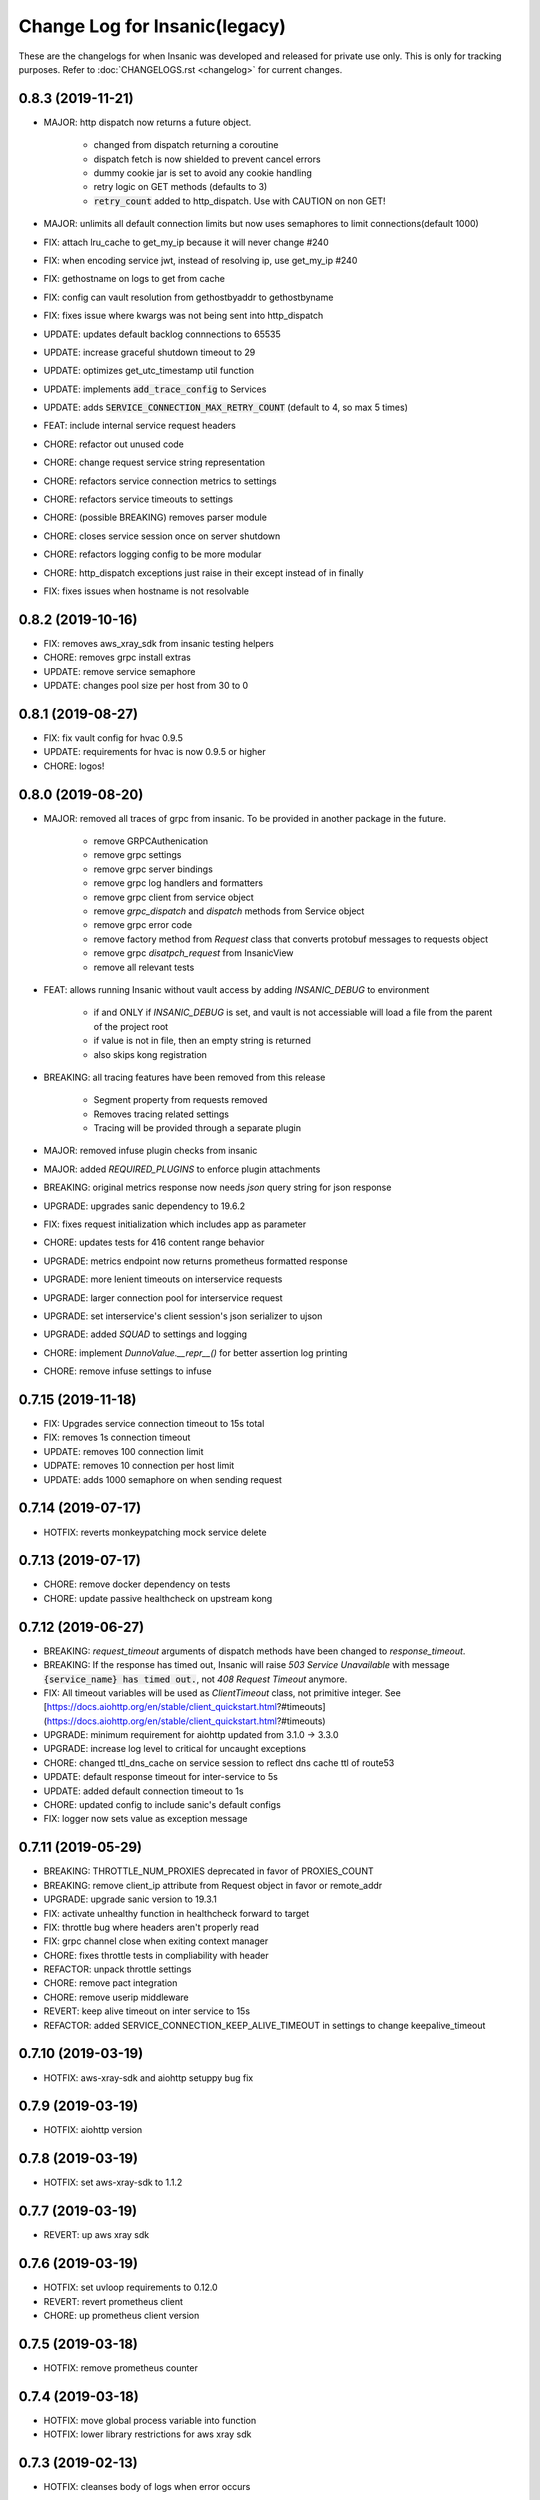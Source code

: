 Change Log for Insanic(legacy)
===============================

These are the changelogs for when Insanic was developed and
released for private use only. This is only for tracking
purposes. Refer to :doc:`CHANGELOGS.rst <changelog>`
for current changes.


0.8.3 (2019-11-21)
------------------

- MAJOR: http dispatch now returns a future object.

    - changed from dispatch returning a coroutine
    - dispatch fetch is now shielded to prevent cancel errors
    - dummy cookie jar is set to avoid any cookie handling
    - retry logic on GET methods (defaults to 3)
    - :code:`retry_count` added to http_dispatch. Use with CAUTION on non GET!

- MAJOR: unlimits all default connection limits but now uses semaphores to limit connections(default 1000)
- FIX: attach lru_cache to get_my_ip because it will never change #240
- FIX: when encoding service jwt, instead of resolving ip, use get_my_ip #240
- FIX: gethostname on logs to get from cache
- FIX: config can vault resolution from gethostbyaddr to gethostbyname
- FIX: fixes issue where kwargs was not being sent into http_dispatch
- UPDATE: updates default backlog connnections to 65535
- UPDATE: increase graceful shutdown timeout to 29
- UPDATE: optimizes get_utc_timestamp util function
- UPDATE: implements :code:`add_trace_config` to Services
- UPDATE: adds :code:`SERVICE_CONNECTION_MAX_RETRY_COUNT` (default to 4, so max 5 times)
- FEAT: include internal service request headers
- CHORE: refactor out unused code
- CHORE: change request service string representation
- CHORE: refactors service connection metrics to settings
- CHORE: refactors service timeouts to settings
- CHORE: (possible BREAKING) removes parser module
- CHORE: closes service session once on server shutdown
- CHORE: refactors logging config to be more modular
- CHORE: http_dispatch exceptions just raise in their except instead of in finally
- FIX: fixes issues when hostname is not resolvable


0.8.2 (2019-10-16)
------------------

- FIX: removes aws_xray_sdk from insanic testing helpers
- CHORE: removes grpc install extras
- UPDATE: remove service semaphore
- UPDATE: changes pool size per host from 30 to 0


0.8.1 (2019-08-27)
------------------

- FIX: fix vault config for hvac 0.9.5
- UPDATE: requirements for hvac is now 0.9.5 or higher
- CHORE: logos!


0.8.0 (2019-08-20)
------------------

- MAJOR: removed all traces of grpc from insanic. To be provided in another package in the future.

    - remove GRPCAuthenication
    - remove grpc settings
    - remove grpc server bindings
    - remove grpc log handlers and formatters
    - remove grpc client from service object
    - remove `grpc_dispatch` and `dispatch` methods from Service object
    - remove grpc error code
    - remove factory method from `Request` class that converts protobuf messages to requests object
    - remove grpc `disatpch_request` from InsanicView
    - remove all relevant tests

- FEAT: allows running Insanic without vault access by adding `INSANIC_DEBUG` to environment

    - if and ONLY if `INSANIC_DEBUG` is set, and vault is not accessiable will load a file from the parent of the project root
    - if value is not in file, then an empty string is returned
    - also skips kong registration

- BREAKING: all tracing features have been removed from this release

    - Segment property from requests removed
    - Removes tracing related settings
    - Tracing will be provided through a separate plugin

- MAJOR: removed infuse plugin checks from insanic
- MAJOR: added `REQUIRED_PLUGINS` to enforce plugin attachments
- BREAKING: original metrics response now needs `json` query string for json response
- UPGRADE: upgrades sanic dependency to 19.6.2
- FIX: fixes request initialization which includes app as parameter
- CHORE: updates tests for 416 content range behavior
- UPGRADE: metrics endpoint now returns prometheus formatted response
- UPGRADE: more lenient timeouts on interservice requests
- UPGRADE: larger connection pool for interservice request
- UPGRADE: set interservice's client session's json serializer to ujson
- UPGRADE: added `SQUAD` to settings and logging
- CHORE: implement `DunnoValue.__repr__()` for better assertion log printing
- CHORE: remove infuse settings to infuse


0.7.15 (2019-11-18)
-------------------

- FIX: Upgrades service connection timeout to 15s total
- FIX: removes 1s connection timeout
- UPDATE: removes 100 connection limit
- UDPATE: removes 10 connection per host limit
- UPDATE: adds 1000 semaphore on when sending request


0.7.14 (2019-07-17)
-------------------

- HOTFIX: reverts monkeypatching mock service delete


0.7.13 (2019-07-17)
-------------------

- CHORE: remove docker dependency on tests
- CHORE: update passive healthcheck on upstream kong


0.7.12 (2019-06-27)
-------------------

- BREAKING: `request_timeout` arguments of dispatch methods have been changed to `response_timeout`.

- BREAKING: If the response has timed out, Insanic will raise `503 Service Unavailable` with message :code:`{service_name} has timed out.`, not `408 Request Timeout` anymore.

- FIX: All timeout variables will be used as `ClientTimeout` class, not primitive integer. See [https://docs.aiohttp.org/en/stable/client_quickstart.html?#timeouts](https://docs.aiohttp.org/en/stable/client_quickstart.html?#timeouts)

- UPGRADE: minimum requirement for aiohttp updated from 3.1.0 -> 3.3.0

- UPGRADE: increase log level to critical for uncaught exceptions

- CHORE: changed ttl_dns_cache on service session to reflect dns cache ttl of route53

- UPDATE: default response timeout for inter-service to 5s

- UPDATE: added default connection timeout to 1s

- CHORE: updated config to include sanic's default configs

- FIX: logger now sets value as exception message


0.7.11 (2019-05-29)
-------------------

- BREAKING: THROTTLE_NUM_PROXIES deprecated in favor of PROXIES_COUNT
- BREAKING: remove client_ip attribute from Request object in favor or remote_addr
- UPGRADE: upgrade sanic version to 19.3.1
- FIX: activate unhealthy function in healthcheck forward to target
- FIX: throttle bug where headers aren't properly read
- FIX: grpc channel close when exiting context manager
- CHORE: fixes throttle tests in compliability with header
- REFACTOR: unpack throttle settings
- CHORE: remove pact integration
- CHORE: remove userip middleware
- REVERT: keep alive timeout on inter service to 15s
- REFACTOR: added SERVICE_CONNECTION_KEEP_ALIVE_TIMEOUT in settings to change keepalive_timeout


0.7.10 (2019-03-19)
-------------------

- HOTFIX: aws-xray-sdk and aiohttp setuppy bug fix


0.7.9 (2019-03-19)
------------------

- HOTFIX: aiohttp version


0.7.8 (2019-03-19)
------------------

- HOTFIX: set aws-xray-sdk to 1.1.2


0.7.7 (2019-03-19)
------------------

- REVERT: up aws xray sdk


0.7.6 (2019-03-19)
------------------

- HOTFIX: set uvloop requirements to 0.12.0
- REVERT: revert prometheus client
- CHORE: up prometheus client version


0.7.5 (2019-03-18)
------------------

- HOTFIX: remove prometheus counter


0.7.4 (2019-03-18)
------------------

- HOTFIX: move global process variable into function
- HOTFIX: lower library restrictions for aws xray sdk


0.7.3 (2019-02-13)
------------------

- HOTFIX: cleanses body of logs when error occurs


0.7.2 (2019-02-13)
------------------

- BREAKING: remove rabbitmq integration
- CHORE: lowers log level for 4xx status codes from exception(error) to info
- FEAT: more information on client response errors
- CHORE: fixes issue when creating gateway aiohttp clientsession

0.7.1 (2019-01-30)
------------------

- FIX: include psutil in requirements
- FIX: add config for sanic update
- CHORE: updates aws-xray-sdk to 1.1.2


0.7.0 (2019-01-30)
------------------

- FEAT: update sanic dependency to 18.12.0
- FEAT: load grpc server classes and serves
- FEAT: searches installed grpc packages and binds to service client object
- CHORE: remove grpc health in place of grpclib health
- CHORE: fix tests for new grpclib release 0.2.1
- CHORE: refactor tests to use test package
- FEAT: add error codes, method, path and uri template to network logs for better logging
- FEAT: changes the order in which the settings from vault are loaded from  common/config/secret to common/secret/config
- FEAT: introduce metrics endpoint which exposes cpu/mem usages and task counts
- FEAT: introduce new config to turn off infuse (INFUSE_ENABLED=0)
- FEAT: include context in grpc stub requests
- FEAT: query param validation upon instantiation
- FEAT: add grpc network logging stub communications


0.6.7 (2018-12-18)
------------------

- CHORE: sanic access logger to always log for info level
- FEAT: userip http call to buffer into mq


0.6.6 (2018-12-04)
------------------

- FEAT: divide vault settings to config and secrets
- FEAT: if vault settings and config is not set, fall back to original vault settings
- FEAT: rabbitmq integration!
- FEAT: initialize xray subsegments from traced requests
- FEAT: reduce keep alive to 0 to prevent 1 instance sending requests to only 1 instance
- DEPRECATE: sampling rules for views because hard to manage
- CHORE: refactor legacy span naming to segments


0.6.5 (2018-10-18)
------------------

- FEAT: implement naive client-side grpc loadbalancing


0.6.4 (2018-10-16)
------------------

- CHORE: modify logging for grpc access logs
- FIX: test user token factory for test plugins
- CHORE: better error handling for grpc


0.6.3 (2018-10-11)
------------------

- FIX: grpc healthcheck logging for general exception


0.6.2 (2018-10-11)
------------------

- FIX: view dispatch logic with convert keywords and authentications


0.6.1 (2018-10-11)
------------------

- FIX: set request object to view before dispatch prep
- FIX: add google-common-protos to required packages


0.6.0 (2018-10-05)
------------------

- MAJOR: GRPC server and client implementation
- FEAT: allow multiple files with same keys in dispatch


0.5.10 (2018-08-16)
-------------------

- CHORE: get my ip by hostname and get ip with socket's own address when ip by hostname is empty or localhost address


0.5.9 (2018-08-06)
------------------

- FIX: insanic protocol override


0.5.8 (2018-08-01)
------------------

- REFACTOR: remove env dependent logic
- REVERT: tracing context on dispatch fetch
- ENHANCEMENT: deregister upstream and target on no public routes

0.5.7 (2018-07-25)
------------------

- CHORE: port into settings
- FIX: gunicorn port settings


0.5.6 (2018-07-24)
------------------

- EDGE: support for gunicorn
- FEAT: ip in service health


0.5.5 (2018-07-18)
------------------

- CHORE: refactor content-length headers for responses.
- CHORE: rename json to json_response


0.5.4 (2018-07-17)
------------------

- FIX: remove content-length header on 204


0.5.3 (2018-07-17)
------------------

- REFACTOR: redo how kong registers services and targets


0.5.2 (2018-07-17)
------------------

- REVERT: allow service jwt backwards compatibility


0.5.1 (2018-07-17)
------------------

- FEAT: add client_ip property in request class to indentify the originating IP address of a client connection with header field x-forwarded-for
- FIX: plugin tests with service tokens by inject user


0.5.0 (2018-07-16)
------------------

- FEAT: brand spankin new status code HTTP_497_SAGOCHIN_NYOSUK!!
- HUGE REFACTOR: refactor kong gateway object to be synchronous because of integrity issues
- TWEAKING: each deploy creates new service/routes/upstreams
- FEAT: add timings to ping api
- FEAT: add correlation_id to all logs within a context of a request
- OPTIMIZATION: interservice communication authorization
    - remove interservice jwt for each user
    - add single jwt for service-to-service
    - inject user information to headers
- FEAT: inject correlation id to interservice requests
- CHORE: rename datetime util functions that don't represent what they actually do
- CHORE: unpack exception to error message function to utils
- CHORE: refactor requests object to handle formdata and clean up unused methods


0.4.18 (2018-07-10)
-------------------

- FIX: cast INSANIC_WORKERS to integer


0.4.17 (2018-07-10)
-------------------

- FEAT: allow workers to set from INSANIC_WORKERS environment variable
- FEAT: ping/pong service api with depth
- FEAT: allow log level to be set from environment variables
- FIX: add slash to userip call


0.4.16 (2018-07-06)
-------------------

- FIX: hard jwt when no token is provided
- UPDATE: return 408 when request takes too long. Different from 504 when the server
- UPDATE: one client session to rule them all!! for service objects
- UPDATE: json logging to include request service

0.4.15 (2018-07-04)
-------------------

- FIX: update protocol with updated sanic


0.4.14 (2018-07-04)
-------------------

- FIX: hardjwtauth for testing
- CHORE: ensure connection configs can be extended


0.4.13 (2018-07-04)
-------------------

- FEAT: decorators for capturing functions as subsegments
- FEAT: hard jwt authentication
- FIX: xray tracing not recording body
- CHORE: refactor gateway registration
- FIX: multipart/form-data in http_dispatch using aiohttp.FormData
- TEST: tests for sending multipart/form-data
- FEAT: wrap service dispatch with xray


0.4.12 (2018-06-29)
-------------------

- CHORE: set streaming threshold to lower value
- HOTFIX: catch error on environment not running on swarm


0.4.11 (2018-06-27)
-------------------

- FIX: bug when parsing payload to json
- CHORE: refactor date header on http_dispatch


0.4.10 (2018-06-26)
-------------------

- FEAT: catch `asyncio.TimeoutError` on http_dispatch
- FEAT: `files` parameter on `http_dispatch` to send files.
    - Will place `multipart/form-data` as content-type
- FEAT: `request_timeout` on `http_dispatch` to override default
- FIX: register target as ip instead of hostname on kong
- FIX: xray middleware with images #114
- FEAT: obfuscate more stuff on logs


0.4.9 (2018-06-22)
------------------

- FIX: xray patching when packages do not exist


0.4.8 (2018-06-21)
------------------

- REFACTOR: xray config so it is the first thing to happen when starting server


0.4.7 (2018-06-21)
------------------

- FEAT: add request_service in logging
- FEAT: load settings from environment variables. These take precedence!
- REFACTOR: tracing related settings
- DEPRECATE: tracing wrapping of service object
- NEW: use aiohttp client config for inter service tracing
- FEAT: new util method for kong (force_target_healthy)
- REMOVE: logging for kong healthchecks


0.4.6 (2018-06-19)
------------------

- FIX: restructure xray middleware so user is set at the response middleware


0.4.5 (2018-06-19)
------------------

- FIX: kong route registration with better route comparison
- FIX: fix bug with configs in xray middleware


0.4.4 (2018-06-19)
------------------

- FIX: xray integration
- FIX: plugin integration point changed
- FEAT: changed error codes for not found


0.4.3 (2018-06-08)
------------------

- FIX: bad code when splitting service name in service list


0.4.2 (2018-06-08)
------------------

- REFACTOR: remove used code from gateway


0.4.1 (2018-06-08)
------------------

- FIX: add packaging to required


0.4.0 (2018-06-08)
------------------

- FEAT: pact integration in testing
- FEAT: register upstreams and targets in kong
- FEAT: only the registered container can deregister
- FEAT: service versioning
- FEAT: registering version to settings


0.3.15 (2018-05-31)
-------------------

- FIX: stream reader on service http dispatch
- FEAT: assertion test messages on api endpoint tests


0.3.14 (2018-05-31)
-------------------

- FIX: mock dispatch now raises apiexception on propagate_error


0.3.13 (2018-05-31)
-------------------

- CRITICAL: http_dispatch bug.


0.3.12 (2018-05-30)
-------------------

- BREAKING: refactor exceptions to be consistent with error responses

    - detail -> description
    - default_detail -> message

- FEAT: i18n attribute on exceptions
- FEAT: prefix servicename or package name on error code response
- FEAT: add several datetime util functions
- FEAT: add iso_to_datetime util function
- FIX: rename units_hint to units on utc_to_datetime function
- FIX: bug with kong plugins where none could be in the list
- FIX: public facing support for composition views
- CHORE: remove req_ctx from http_dispatch. didnt do anything anyways


0.3.11 (2018-05-23)
-------------------

- FIX: service to service requests for anonymous users(e.g. no token in request)


0.3.10 (2018-05-21)
-------------------

- FIX: better normalized mock dispatch


0.3.9 (2018-05-21)
------------------

- FIX: pytest insanic tests for new jwt contract
- FEAT: check is docker by calling ecs metadata endpoint


0.3.8 (2018-05-19)
------------------

- UPDATE: insanic service authentication with task contexts
- UPDATE: service tokens are created with user from task contexts
- FEAT: just context added to task when authentication if performed


0.3.7 (2018-05-18)
------------------

- CHANGE: allow vault url from environment variables


0.3.6 (2018-05-17)
------------------

- FIX: cast port to int


0.3.5 (2018-05-17)
------------------

- CHORE: Better Logging for create service on kong


0.3.4 (2018-05-15)
------------------

- FEAT: refactor so test_user_token_factory can be imported for use

    - from insanic.testing.plugin import user_token_factory

- FEAT: mock userip sending on tests
- FEAT: allow query_params arguments in register_mock_dispatch
- FIX: when authentication headers passed in test_api_endpoint and anonymous user set to true
- FIX: when mocking dispatch for get requests with separate query_params
- FIX: make service exception handling compatible with aiohttp 3.0.1
- FIX: service auth error when not needed


0.3.3 (2018-05-14)
------------------

- FIX: int casting in datetime converting helper function
- FIX: userip service authentication bug


0.3.2 (2018-05-11)
------------------

- FIXED: interservice host configuration


0.3.1 (2018-05-11)
------------------

- FIXED: interservice host resolution when not running in container.


0.3.0 (2018-05-10)
------------------

- FEATURE: add JWT plugin to routes that have JWTAuth assigned (@sunghyun-lee)
- FEATURE: jwt token authentication (@sunghyun-lee)
- FEATURE: ip logging middleware (@jaemyunlee)
- REMOVE: consul dependency
- REMOVE: swarm manager dependency
- DEPRECATE: SERVICE_LIST settings
- FIX: inter service skip breaker problem

0.2.7 (2018-04-23)
------------------

- CHORE: Kong logging refactor
- FIX: when more than 1 worker is run, only the main/first process handles registration
- FEATURE: allow list assertions in api endpoint tests
- FIX: ujson to json in tests because of float loads precision


0.2.6 (2018-04-20)
------------------

- FEATURE: soft fail when kong is not available.
- BUG: testing with mock service requests was monkeypatching wrong method
- BUG: on mock_dispatch fallback to response without payloads if doesn't exist.


0.2.5 (2018-04-19)
------------------

- FEATURE: regex priority for local and development swarms
- FIX: mock service values with iterables as values in body
- FIX: test service token factory to set aud to self
- CHORE: dns changes


0.2.4 (2018-04-19)
------------------

- FIX: public facing decorator wasn't passing arguments correctly


0.2.3 (2018-04-19)
------------------

- FEATURE: service token factory for service only requests
- FEATURE: allow registration mockservice with same endpoints but different payloads
- FEATURE: 'is_service_only' flag for `test_parameter_generator` to inject service tokens on request
- FIX: change get_ip to get proper ip address


0.2.2 (2018-04-18)
------------------

- Change route registration to register one by one


0.2.1 (2018-04-18)
------------------

- FIX: bug with public_facing where view methods have positional arguments
- FIX: logic bug with testing gateway deregistration
- FIX: bug with service name settings

0.2.0 (2018-04-17)
------------------

- FEATURE: flag your public facing endpoints and methods with the public_facing decorator!
- FEATURE: API registration with kong
- FEATURE: get my ip util function
- FEATURE: health check apis now have service name prefix eg /health -> /user/health
- CHORE: domain changes
- CHORE: health check endpoint reconfiguration


0.1.11 (2018-04-10)
-------------------

- FIX: user level is not set properly in pytest-insanic
- REFACTOR: keyword parameters for test_parameter_generator changes to match test_api_endpoint
    - BREAKING: expected_status_code -> expected_response_status
    - BREAKING: expected_response -> expected_response_body


0.1.10 (2018-04-09)
-------------------

- BREAKING: remove MMT_ENV in :code:`*.config`
- Inject service tokens on service requests
- add IsServiceOnly permission
- authorization header overwrite when request headers declared during endpoint tests
- DEPRECATED: return_obj in service http_dispatch has been removed
- Bunch of refactoring


0.1.9 (2018-03-29)
------------------

- REVERT: authorization header check in test_api_endpoint


0.1.8 (2018-03-29)
------------------

- FIX: remove content type when making requests in test_api_endpoint


0.1.7 (2018-03-29)
------------------

- FIX: fix for when content-type is not json and data sent as json
- REVERT: authorization header in test_api_endpoint


0.1.6 (2018-03-29)
------------------

- REFACTOR: flake8 compliance
- FEAT: support content type in test_api_endpoints


0.1.5 (2018-03-28)
------------------

- FIX: redis port settings when running tests


0.1.4 (2018-03-28)
------------------

- UPGRADE: Upgrade aioredis for 1.1.0 compatibility
- REFACTOR: cache connection usages
- ADD: insanic default cache in default settings to divide cache usages
- ADD: add different cache fixtures for insanic tests(not plugin)
- FIX: but in cache_get_response decorator when query params has more than 1 item
- REMOVE: monkeypatching redisdb for asyncio compatibility


0.1.3 (2018-03-23)
------------------

- Sanic error handling
- remove development from xray patch


0.1.2 (2018-03-22)
------------------

- change location of secrets in vault


0.1.1 (2018-03-22)
------------------

- Add hvac to requirements
- Fix circular imports with userlevels


0.1.0 (2018-03-21)
------------------

- MAJOR: now pulls settings from VAULT
- MAJOR: remove thumbnails
- MAJOR: throttling support
- MAJOR: updated logo
- FEATURE: can create services that haven't been declared. Will just throw 503 when route information doens't exist.
- FEATURE: new permission IsAnonymousUser
- UPDATE: better sanic exception handling
- UPDATE: refactor and user and anonymous user object when authenticating
- UPDATE: TESTS!
- UPDATE: cache_get_response doesn't take status as a parameter, it is saved in the cache now
- UPDATE: permissions actually works lol
- REFACTOR: tentative settings refactor for vault settings
- REFACTOR: create separate test command for testing insanic
- REFACTOR: change cache_get_response decorator to class for easier testing
- REFACTOR: tracing sampler to own class. No longer in Insanic app
- CHORE: better logging on errors
- DEPRECATED: has_object_permissions is now deprecated

0.0.192 (2018-02-19)
--------------------

- FIX: int casting of user_id in permissions
- FEATURE: Add AnonymousUser to user when not authenticated
- UPDATE: Remove Request object protocol override in place of sanic's updated app interface
- REFACTOR: remove unused code
- REFACTOR: config abstraction for preparation for difference source config loading
- FIX: override redis connection info when running tests


0.0.191 (2018-02-13)
--------------------

- FIX: permissions when user is not staff
- FIX: when user is not authenticated
- FIX: token generation during tests


0.0.190 (2018-02-13)
--------------------

- FIX: jwt authentication to not request user
- FEATURE: test user token generation factory depending on user level


0.0.189 (2018-02-13)
--------------------

- FIX: asynchronous permissions


0.0.188 (2018-02-13)
--------------------

- FIX: is_staff in helpers


0.0.187 (2018-02-12)
--------------------

- BREAKING: changed name of MMTBaseView to InsanicView for opensourcedness(is this a word?)
- FEATURE: DunnoValue in insanic tests
- FEATURE: add is_staff to mock user namedtuple
- REFACTOR: moved sampling rules to global settings
- REFACTOR: refactor logging config
- CHORE: tracing config
- CHORE: generalize settings object


0.0.186 (2018-02-08)
--------------------

- CHORE: Refactor tracing and silences when not needed
- FEATURE: response caching decorator


0.0.185 (2018-02-07)
--------------------

- MAJOR: updated sanic to 0.7.0
- BREAKING: when running insanic in run.py remove log_config parameter
- FEATURE: better organization of logging modules
- FIX: 204 empty body assertion in test_api_endpoint
- FIX: bug with tracing not getting sent with logs
- REFACTOR: remove log email handlers and reporters
- CHORE: refactor middleware registration for sanic 0.7.0 upgrade


0.0.184 (2018-02-07)
--------------------

- FIX: Assertion in test_api_endpoint on 400 level status codes were being asserted properly


0.0.183 (2018-02-06)
--------------------

- FIX: config discovery logic didn't work when run in cmdline


0.0.182 (2018-02-06)
--------------------

- FEATURE: allows configuration from last word of project root split by "-"


0.0.181 (2018-02-06)
--------------------

- runservices marker fix


0.0.180 (2018-02-06)
--------------------

- *MAJOR* Remove dependency on MMT_SERVICE environment variable. DO NOT need it anymore!

- Add Pytest setuptools command
- Migrate runservices pytest marker to insanic


0.0.179 (2018-02-05)
--------------------

- *BREAKING* remove `data` from view functions
- test environment variables refactored
- added datetime utils functions
- async allow any permission class fix
- respect error code declaration in APIExceptions


0.0.168 (2018-01-31)
--------------------

- Bug fix with authentication in tests


0.0.167 (2018-01-31)
--------------------

- switch assertion variable in api tests
- README update
- tests to setuptools command


0.0.166 (2018-01-25)
--------------------

- release and start of changelog
